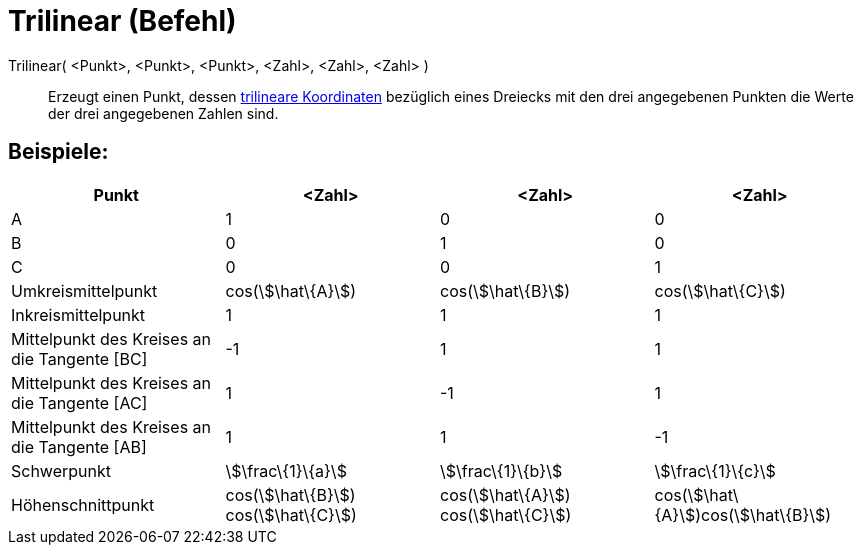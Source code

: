 = Trilinear (Befehl)
:page-en: commands/Trilinear
ifdef::env-github[:imagesdir: /de/modules/ROOT/assets/images]

Trilinear( <Punkt>, <Punkt>, <Punkt>, <Zahl>, <Zahl>, <Zahl> )::
  Erzeugt einen Punkt, dessen https://en.wikipedia.org/wiki/de:Trilineare_Koordinaten[trilineare Koordinaten] bezüglich
  eines Dreiecks mit den drei angegebenen Punkten die Werte der drei angegebenen Zahlen sind.

== Beispiele:

[cols=",,,",options="header",]
|===
|Punkt |<Zahl> |<Zahl> |<Zahl>
|A |1 |0 |0

|B |0 |1 |0

|C |0 |0 |1

|Umkreismittelpunkt |cos(stem:[\hat\{A}]) |cos(stem:[\hat\{B}]) |cos(stem:[\hat\{C}])

|Inkreismittelpunkt |1 |1 |1

|Mittelpunkt des Kreises an die Tangente [BC] |-1 |1 |1

|Mittelpunkt des Kreises an die Tangente [AC] |1 |-1 |1

|Mittelpunkt des Kreises an die Tangente [AB] |1 |1 |-1

|Schwerpunkt |stem:[\frac\{1}\{a}] |stem:[\frac\{1}\{b}] |stem:[\frac\{1}\{c}]

|Höhenschnittpunkt |cos(stem:[\hat\{B}]) cos(stem:[\hat\{C}]) |cos(stem:[\hat\{A}]) cos(stem:[\hat\{C}])
|cos(stem:[\hat\{A}])cos(stem:[\hat\{B}])
|===
